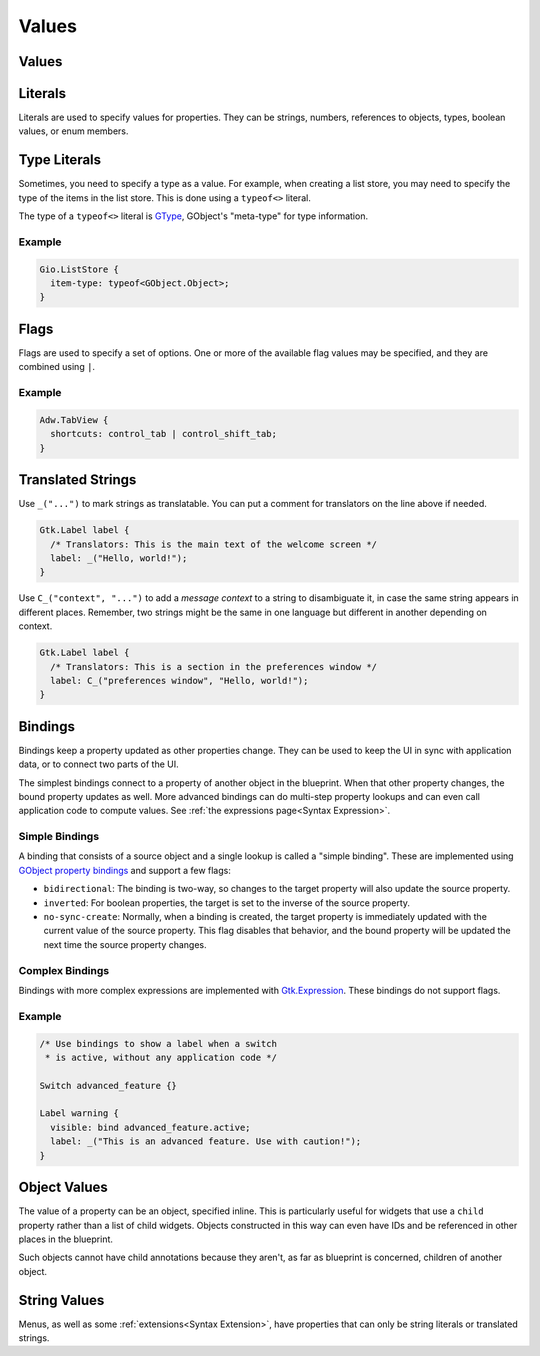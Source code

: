 ======
Values
======


.. _Syntax Value:

Values
------

.. rst-class:: grammar-block

   Value = :ref:`Translated<Syntax Translated>` | :ref:`Flags<Syntax Flags>` | :ref:`Literal<Syntax Literal>`


.. _Syntax Literal:

Literals
--------

.. rst-class:: grammar-block

   Literal = :ref:`TypeLiteral<Syntax TypeLiteral>` | QuotedLiteral | NumberLiteral | IdentLiteral
   QuotedLiteral = <value::ref:`QUOTED<Syntax QUOTED>`>
   NumberLiteral = ( '-' | '+' )? <value::ref:`NUMBER<Syntax NUMBER>`>
   IdentLiteral = <ident::ref:`IDENT<Syntax IDENT>`>

Literals are used to specify values for properties. They can be strings, numbers, references to objects, types, boolean values, or enum members.


.. _Syntax TypeLiteral:

Type Literals
-------------

.. rst-class:: grammar-block

   TypeLiteral = 'typeof' '<' :ref:`TypeName<Syntax TypeName>` '>'

Sometimes, you need to specify a type as a value. For example, when creating a list store, you may need to specify the type of the items in the list store. This is done using a ``typeof<>`` literal.

The type of a ``typeof<>`` literal is `GType <https://docs.gtk.org/gobject/alias.Type.html>`_, GObject's "meta-type" for type information.


Example
~~~~~~~

.. code-block:: blueprint

   Gio.ListStore {
     item-type: typeof<GObject.Object>;
   }


.. _Syntax Flags:

Flags
-----

.. rst-class:: grammar-block

   Flags = <first::ref:`IDENT<Syntax IDENT>`> '|' ( <rest::ref:`IDENT<Syntax IDENT>`> )|+

Flags are used to specify a set of options. One or more of the available flag values may be specified, and they are combined using ``|``.

Example
~~~~~~~

.. code-block:: blueprint

   Adw.TabView {
     shortcuts: control_tab | control_shift_tab;
   }


.. _Syntax Translated:

Translated Strings
------------------

.. rst-class:: grammar-block

   Translated = ( '_' '(' <string::ref:`QUOTED<Syntax QUOTED>`> ')' ) | ( '\C_' '(' <context::ref:`QUOTED<Syntax QUOTED>`> ',' <string::ref:`QUOTED<Syntax QUOTED>`> ')' )


Use ``_("...")`` to mark strings as translatable. You can put a comment for translators on the line above if needed.

.. code-block:: blueprint

   Gtk.Label label {
     /* Translators: This is the main text of the welcome screen */
     label: _("Hello, world!");
   }

Use ``C_("context", "...")`` to add a *message context* to a string to disambiguate it, in case the same string appears in different places. Remember, two strings might be the same in one language but different in another depending on context.

.. code-block:: blueprint

   Gtk.Label label {
     /* Translators: This is a section in the preferences window */
     label: C_("preferences window", "Hello, world!");
   }


.. _Syntax Binding:

Bindings
--------

.. rst-class:: grammar-block

   Binding = 'bind' :ref:`Expression<Syntax Expression>` (BindingFlag)*
   BindingFlag = 'inverted' | 'bidirectional' | 'sync-create'

Bindings keep a property updated as other properties change. They can be used to keep the UI in sync with application data, or to connect two parts of the UI.

The simplest bindings connect to a property of another object in the blueprint. When that other property changes, the bound property updates as well. More advanced bindings can do multi-step property lookups and can even call application code to compute values. See :ref:`the expressions page<Syntax Expression>`.

Simple Bindings
~~~~~~~~~~~~~~~

A binding that consists of a source object and a single lookup is called a "simple binding". These are implemented using `GObject property bindings <https://docs.gtk.org/gobject/method.Object.bind_property.html>`_ and support a few flags:

- ``bidirectional``: The binding is two-way, so changes to the target property will also update the source property.
- ``inverted``: For boolean properties, the target is set to the inverse of the source property.
- ``no-sync-create``: Normally, when a binding is created, the target property is immediately updated with the current value of the source property. This flag disables that behavior, and the bound property will be updated the next time the source property changes.

Complex Bindings
~~~~~~~~~~~~~~~~

Bindings with more complex expressions are implemented with `Gtk.Expression <https://docs.gtk.org/gtk4/class.Expression.html>`_. These bindings do not support flags.

Example
~~~~~~~

.. code-block:: blueprint

   /* Use bindings to show a label when a switch
    * is active, without any application code */

   Switch advanced_feature {}

   Label warning {
     visible: bind advanced_feature.active;
     label: _("This is an advanced feature. Use with caution!");
   }


.. _Syntax ObjectValue:

Object Values
-------------

.. rst-class:: grammar-block

   ObjectValue = :ref:`Object<Syntax Object>`

The value of a property can be an object, specified inline. This is particularly useful for widgets that use a ``child`` property rather than a list of child widgets. Objects constructed in this way can even have IDs and be referenced in other places in the blueprint.

Such objects cannot have child annotations because they aren't, as far as blueprint is concerned, children of another object.


.. _Syntax StringValue:

String Values
-------------

.. rst-class:: grammar-block

   StringValue = :ref:`Translated<Syntax Translated>` | :ref:`QuotedLiteral<Syntax Literal>`

Menus, as well as some :ref:`extensions<Syntax Extension>`, have properties that can only be string literals or translated strings.
